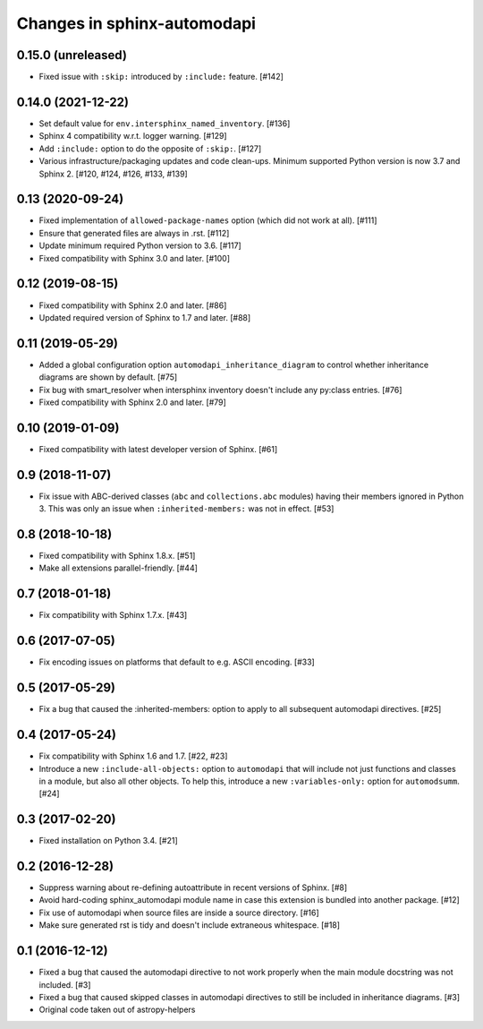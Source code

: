 Changes in sphinx-automodapi
============================

0.15.0 (unreleased)
-------------------

- Fixed issue with ``:skip:`` introduced by ``:include:`` feature. [#142]

0.14.0 (2021-12-22)
-------------------

- Set default value for ``env.intersphinx_named_inventory``. [#136]

- Sphinx 4 compatibility w.r.t. logger warning. [#129]

- Add ``:include:`` option to do the opposite of ``:skip:``. [#127]

- Various infrastructure/packaging updates and code clean-ups.
  Minimum supported Python version is now 3.7 and Sphinx 2.
  [#120, #124, #126, #133, #139]

0.13 (2020-09-24)
-----------------

- Fixed implementation of ``allowed-package-names`` option (which did
  not work at all). [#111]

- Ensure that generated files are always in .rst. [#112]

- Update minimum required Python version to 3.6. [#117]

- Fixed compatibility with Sphinx 3.0 and later. [#100]

0.12 (2019-08-15)
-----------------

- Fixed compatibility with Sphinx 2.0 and later. [#86]

- Updated required version of Sphinx to 1.7 and later. [#88]

0.11 (2019-05-29)
-----------------

- Added a global configuration option ``automodapi_inheritance_diagram`` to
  control whether inheritance diagrams are shown by default. [#75]

- Fix bug with smart_resolver when intersphinx inventory doesn't include
  any py:class entries. [#76]

- Fixed compatibility with Sphinx 2.0 and later. [#79]

0.10 (2019-01-09)
-----------------

- Fixed compatibility with latest developer version of Sphinx. [#61]

0.9 (2018-11-07)
----------------

- Fix issue with ABC-derived classes (``abc`` and ``collections.abc`` modules)
  having their members ignored in Python 3. This was only an issue when
  ``:inherited-members:`` was not in effect. [#53]

0.8 (2018-10-18)
----------------

- Fixed compatibility with Sphinx 1.8.x. [#51]

- Make all extensions parallel-friendly. [#44]

0.7 (2018-01-18)
----------------

- Fix compatibility with Sphinx 1.7.x. [#43]

0.6 (2017-07-05)
----------------

- Fix encoding issues on platforms that default to e.g. ASCII encoding. [#33]

0.5 (2017-05-29)
----------------

- Fix a bug that caused the :inherited-members: option to apply to all subsequent
  automodapi directives. [#25]

0.4 (2017-05-24)
----------------

- Fix compatibility with Sphinx 1.6 and 1.7. [#22, #23]

- Introduce a new ``:include-all-objects:`` option to ``automodapi`` that will
  include not just functions and classes in a module, but also all other
  objects. To help this, introduce a new ``:variables-only:`` option for
  ``automodsumm``. [#24]

0.3 (2017-02-20)
----------------

- Fixed installation on Python 3.4. [#21]

0.2 (2016-12-28)
----------------

- Suppress warning about re-defining autoattribute in recent versions of
  Sphinx. [#8]

- Avoid hard-coding sphinx_automodapi module name in case this extension is
  bundled into another package. [#12]

- Fix use of automodapi when source files are inside a source directory. [#16]

- Make sure generated rst is tidy and doesn't include extraneous whitespace. [#18]

0.1 (2016-12-12)
----------------

- Fixed a bug that caused the automodapi directive to not work properly when
  the main module docstring was not included. [#3]

- Fixed a bug that caused skipped classes in automodapi directives to still
  be included in inheritance diagrams. [#3]

- Original code taken out of astropy-helpers
